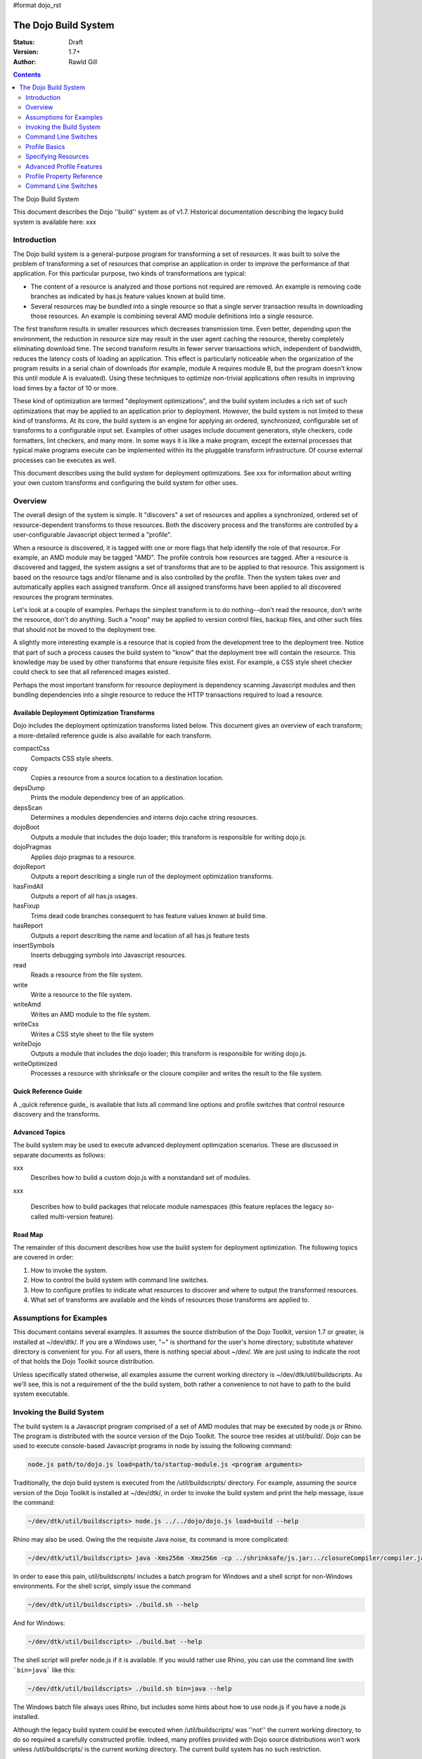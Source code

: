 #format dojo_rst

The Dojo Build System
=====================

:Status: Draft
:Version: 1.7+
:Author: Rawld Gill

.. contents::
   :depth: 2

The Dojo Build System

This document describes the Dojo ''build'' system as of v1.7. Historical documentation describing the legacy build system is available here: xxx

============
Introduction
============

The Dojo build system is a general-purpose program for transforming a set of resources. It was built to solve the
problem of transforming a set of resources that comprise an application in order to improve the performance of that
application. For this particular purpose, two kinds of transformations are typical:

* The content of a resource is analyzed and those portions not required are removed. An example is removing code branches
  as indicated by has.js feature values known at build time.

* Several resources may be bundled into a single resource so that a single server transaction results in downloading
  those resources. An example is combining several AMD module definitions into a single resource.

The first transform results in smaller resources which decreases transmission time. Even better, depending upon the
environment, the reduction in resource size may result in the user agent caching the resource, thereby completely
eliminating download time. The second transform results in fewer server transactions which, independent of bandwidth,
reduces the latency costs of loading an application. This effect is particularly noticeable when the organization of the
program results in a serial chain of downloads (for example, module A requires module B, but the program doesn't know
this until module A is evaluated). Using these techniques to optimize non-trivial applications often results in
improving load times by a factor of 10 or more.

These kind of optimization are termed "deployment optimizations", and the build system includes a rich set of such
optimizations that may be applied to an application prior to deployment. However, the build system is not limited to
these kind of transforms. At its core, the build system is an engine for applying an ordered, synchronized, configurable
set of transforms to a configurable input set. Examples of other usages include document generators, style checkers,
code formatters, lint checkers, and many more. In some ways it is like a make program, except the external processes
that typical make programs execute can be implemented within its the pluggable transform infrastructure. Of course external
processes can be executes as well.

This document describes using the build system for deployment optimizations. See xxx for information about writing your
own custom transforms and configuring the build system for other uses.

========
Overview
========

The overall design of the system is simple. It "discovers" a set of resources and applies a synchronized, ordered set of
resource-dependent transforms to those resources. Both the discovery process and the transforms are controlled by a
user-configurable Javascript object termed a "profile".

When a resource is discovered, it is tagged with one or more flags that help identify the role of that resource. For
example, an AMD module may be tagged "AMD". The profile controls how resources are tagged. After a resource is
discovered and tagged, the system assigns a set of transforms that are to be applied to that resource. This assignment
is based on the resource tags and/or filename and is also controlled by the profile. Then the system takes over and
automatically applies each assigned transform. Once all assigned transforms have been applied to all discovered
resources the program terminates.

Let's look at a couple of examples. Perhaps the simplest transform is to do nothing--don't read the resource, don't
write the resource, don't do anything. Such a "noop" may be applied to version control files, backup files, and other
such files that should not be moved to the deployment tree. 

A slightly more interesting example is a resource that is copied from the development tree to the deployment
tree. Notice that part of such a process causes the build system to "know" that the deployment tree will contain the
resource. This knowledge may be used by other transforms that ensure requisite files exist. For example, a CSS style
sheet checker could check to see that all referenced images existed.

Perhaps the most important transform for resource deployment is dependency scanning Javascript modules and then bundling
dependencies into a single resource to reduce the HTTP transactions required to load a resource.

Available Deployment Optimization Transforms
--------------------------------------------

Dojo includes the deployment optimization transforms listed below. This document gives an overview of each
transform; a more-detailed reference guide is also available for each transform.

compactCss
  Compacts CSS style sheets.

copy
  Copies a resource from a source location to a destination location.

depsDump
  Prints the module dependency tree of an application.

depsScan
  Determines a modules dependencies and interns dojo.cache string resources.

dojoBoot
  Outputs a module that includes the dojo loader; this transform is responsible for writing dojo.js.

dojoPragmas
  Applies dojo pragmas to a resource.

dojoReport
  Outputs a report describing a single run of the deployment optimization transforms.

hasFindAll
  Outputs a report of all has.js usages.

hasFixup
  Trims dead code branches consequent to has feature values known at build time.

hasReport
  Outputs a report describing the name and location of all has.js feature tests

insertSymbols
  Inserts debugging symbols into Javascript resources.

read
  Reads a resource from the file system.

write
  Write a resource to the file system.

writeAmd
  Writes an AMD module to the file system.

writeCss
  Writes a CSS style sheet to the file system

writeDojo
  Outputs a module that includes the dojo loader; this transform is responsible for writing dojo.js.

writeOptimized
  Processes a resource with shrinksafe or the closure compiler and writes the result to the file system.

Quick Reference Guide
---------------------

A _quick reference guide_ is available that lists all command line options and profile switches that control resource
discovery and the transforms.

Advanced Topics
---------------

The build system may be used to execute advanced deployment optimization scenarios. These are discussed in
separate documents as follows:

xxx
  Describes how to build a custom dojo.js with a nonstandard set of modules.

xxx 

  Describes how to build packages that relocate module namespaces (this feature replaces the legacy so-called
  multi-version feature).

Road Map
--------

The remainder of this document describes how use the build system for deployment optimization. The following topics are
covered in order:

1. How to invoke the system.

2. How to control the build system with command line switches.

3. How to configure profiles to indicate what resources to discover and where to output the transformed resources.

4. What set of transforms are available and the kinds of resources those transforms are applied to.

========================
Assumptions for Examples 
========================

This document contains several examples. It assumes the source distribution of the Dojo Toolkit, version 1.7 or greater,
is installed at ~/dev/dtk/. If you are a Windows user, "~" is shorthand for the user's home directory; substitute
whatever directory is convenient for you. For all users, there is nothing special about ~/dev/. We are just using to
indicate the root of that holds the Dojo Toolkit source distribution.

Unless specifically stated otherwise, all examples assume the current working directory is
~/dev/dtk/util/buildscripts. As we'll see, this is not a requirement of the the build system, both rather a convenience
to not have to path to the build system executable.

=========================
Invoking the Build System
=========================

The build system is a Javascript program comprised of a set of AMD modules that may be executed by node.js or Rhino. The
program is distributed with the source version of the Dojo Toolkit. The source tree resides at util/build/. Dojo can be
used to execute console-based Javascript programs in node by issuing the following command:

.. code-block :: text

  node.js path/to/dojo.js load=path/to/startup-module.js <program arguments>

Traditionally, the dojo build system is executed from the /util/buildscripts/ directory. For example, assuming the source
version of the Dojo Toolkit is installed at ~/dev/dtk/, in order to invoke the build system and print the help
message, issue the command:

.. code-block :: text

  ~/dev/dtk/util/buildscripts> node.js ../../dojo/dojo.js load=build --help

Rhino may also be used. Owing the the requisite Java noise, its command is more complicated:

.. code-block :: text

  ~/dev/dtk/util/buildscripts> java -Xms256m -Xmx256m -cp ../shrinksafe/js.jar:../closureCompiler/compiler.jar:../shrinksafe/shrinksafe.jar org.mozilla.javascript.tools.shell.Main  ../../dojo/dojo.js baseUrl=../../dojo" --help

In order to ease this pain, util/buildscripts/ includes a batch program for Windows and a shell script for non-Windows
environments. For the shell script, simply issue the command

.. code-block :: text

  ~/dev/dtk/util/buildscripts> ./build.sh --help

And for Windows:

.. code-block :: text

  ~/dev/dtk/util/buildscripts> ./build.bat --help

The shell script will prefer node.js if it is available. If you would rather use Rhino, you can use the command line
swith ```bin=java``` like this:

.. code-block :: text

  ~/dev/dtk/util/buildscripts> ./build.sh bin=java --help

The Windows batch file always uses Rhino, but includes some hints about how to use node.js if you have a node.js
installed.

Although the legacy build system could be executed when /util/buildscripts/ was ''not'' the current working directory, to
do so required a carefully constructed profile. Indeed, many profiles provided with Dojo source distributions won't work
unless /util/buildscripts/ is the current working directory. The current build system has no such restriction.

=====================
Command Line Switches
=====================

The build system is controlled by a Javascript object termed a "profile" which instructs the system what files to
process and how to process them. The profile itself is constructed from one or more inputs:

1. Zero or more Javascript resources that contain a profile object, as specified by the command line switch
```profile``` which requires a filename argument that points to a profile resource.

2. Zero or more package.json resources that describe a CommonJS package, as specified by the command line switch
```package``` which requires a path that contains a package.json resource.

3. Zero or more loader configuration variables (dojoConfig or require), as specified by the command line switches
```require``` or ```dojoConfig``` which require a filename argument that points to a Javascript resource that contains a
loader configuration.

4. Zero or more other command line switches that give (profile-property-name, profile-property-value) pairs.

The build system processes each resource described above (Items 1-3) in the order provided on the command line; if two
or more resources attempt to set the same profile property, then the last input wins. Some profile properties are mixed
one or two-level deep; see xxx for a description about how each profile property is mixed. The command line switches in
Item 4 are always processed last, so they will always override any existing profile property.

Command line switches have the form

-''variable'' ''value''

Or...

--''long-variable-name'' ''value''

Not all switches have short-name (single-dash) variants. See xxx for a complete list of command line switches.

The build system also supports switches to have the form

''variable''=''value''

This was the form required by the legacy build system released with Dojo v1.6-; it is deprecated in favor of the
more-traditional form.

The build system includes the command switch ```check-args``` which processes the command line, reads all profile,
package, dojoConfig, and require resources, and then prints out the raw input and the resulting mixed profile. This
switch is a great resource for understanding and debugging how a particular build system invocation is consuming the
command line. For example,

.. code-block :: text

    ~/dev/dtk/util/buildscripts:./build.sh --v1 someValue --v2 123 --true true --false false --null null --check-args
    running under node.js
    {
    		false:false,
    		null:null,
    		profiles:[],
    		true:true,
    		v1:"someValue",
    		v2:123
    }

This example points out that number, true, false, and null values are not stored as strings but rather are converted to
Javascript numbers, booleans, and null.

==============
Profile Basics
==============

A profile is a Javascript object that controls the build application. As described above, it is constructed as the
aggregate of one or more resources specified on the command line. Usually, a profile resource is used as the basis for
the aggregate.

A profile resource is a Javascript resource that defines the variable ```profile```, which must be a Javascript
object. Typically, a profile resource is given the file type
".profile.js". /util/build/examples/simple-profile1.profile.js contains a trivial example; here are the contents of that
resource:

.. code-block :: javascript

  var profile = {
    someProperty:"someValue",
    someOtherProperty:"someOtherValue"
  };

If we invoke the build system with the ```profile``` switch indicating that profile and dump the result with the
```check-args``` switch, this is what you'll see:

.. code-block :: text

  ~/dev/dtk/util/buildscripts:./build.sh --profile ../build/examples/simple1 --check-args
  running under node.js
  processing profile resource /home/rcgill/dev/dtk/util/build/examples/simple1.profile.js
  {profiles:[{
					 basePath:"/home/rcgill/dev/dtk/util/build/examples",
  					 someOtherProperty:"someOtherValue",
					 someProperty:"someValue"
  				}]}

Notice the build system automatically appends the ".profile.js" suffix to the profile argument if that argument does not
contain a file type. When a profile argument is given with no file type, ''and'' the profile argument contains no path
segments, ''and'' the profile resource does not exist in the current working directory, then the build system will try
to find the profile in the /util/buildscripts/profiles directory after appending the file type ".profile.js" as
usual. It is possible to specify a profile with a file type different than ".profile.js" by including the file type in
the profile argument.

Notice that the property ```basePath``` was automatically added to the profile object and set to the path at which the
profile resides. If the profile contained the property ```basePath``` and the value of that property was a relative
path, then the build system would automatically resolve that path with respect to the directory in which the profile
resources resides--''not'' the current working directory. For example, /util/build/examples/relative-base-path.profile.profile.js
has contents:

.. code-block :: javascript

    var profile = {
    	basePath:"."
    };

Which causes the following ```basePath``` initialization:

.. code-block :: text

    ~/dev/dtk/util/buildscripts:./build.sh --profile ../build/examples/relative-base-path --check-args
    running under node.js
    processing profile resource /home/rcgill/dev/dtk/util/build/examples/relative-base-path.profile.js
    {profiles:[{basePath:"/home/rcgill/dev/dtk/util/build/examples"}]}

```basePath``` is used as the reference path when resolving relative source paths. This design allows a profile resource
to be constructed and reside within a package hierarchy in such a way that it is independent of both the location of
the package hierarchy within the file system and the current working directory at the time the build program is
invoked.

Profile resources are Javascript resources that are evaluated by the build system. They are not restricted to hold
JSON. They can, and often will, contain functions. For example, /util/build/examples/profile-with-code.profile.js
has contents:

.. code-block :: javascript

    function timestamp(){
    	// this function isn't really necessary...
    	// just using it to show you can call a function to get a profile property value
    	var d = new Date();
    	return d.getFullYear() + '-' + (d.getMonth()+1) + "-" + d.getDate() + "-" +
    		d.getHours() + ':' + d.getMinutes() + ":" + d.getSeconds();
    }
    
    var profile = {
    	basePath:".",
    	buildTimestamp:timestamp()
    };

When exercised with the ```check-args``` switch, you should see something like this:

.. code-block :: text

    ~/dev/dtk/util/buildscripts:./build.sh --profile ../build/examples/profile-with-code --check-args
    running under node.js
    processing profile resource /home/rcgill/dev/dtk/util/build/examples/profile-with-code.profile.js
    {profiles:[{
    					 basePath:"/home/rcgill/dev/dtk/util/build/examples",
    					 buildTimestamp:"2011-9-29-21:34:2"
    				}]}

The command switch ```dojoConfig``` cause the build system read configurations as given by a variable ```dojoConfig```
as if it was an ordinary profiles. The next section describes how the build system consumes ordinary
configurations. Also note that the dojo loader will simply ignore any configuration variable that it does not
define. These two feature combine to allow all or part of an application's build profile to be contained within the
application configuration. For example, /util/build/examples/dojoConfig.js has contents:

.. code-block :: javascript

    var dojoConfig = {
    	packages:[{
    		name:"dojo",
    		location:"../../../dojo"
    	},{
    		name:"dijit",
    		location:"../../../dijig"
    	}]
    };

When exercised with the ```check-args``` switch, you should see something like this:

.. code-block :: text

    ~/dev/dtk/util/buildscripts:./build.sh --dojoConfig ../build/examples/dojoConfig.js --check-args
    running under node.js
    processing dojoConfig resource /home/rcgill/dev/dtk/util/build/examples/dojoConfig.js
    {profiles:[{
    					 basePath:"/home/rcgill/dev/dtk/util/build/examples",
    					 packages:[
    					 		{
    					 				location:"../../../dojo",
    					 				name:"dojo"
    					 		},
    					 		{
    					 				location:"../../../dijig",
    					 				name:"dijit"
    					 		}
    					 ]
    				}]}

Notice that basePath, as automatically provided by the build system, when combined with the package locations, give the
correct locations of the dojo and dijit packages. Also take note that you must provide the complete filename, including
a the file type (if any).

The command switch ```require``` is similar to ```dojoConfig```, but processes a configuration argument applied to the
global AMD require function. For example, /util/build/examples/require.js has contents:

.. code-block :: javascript

    require({
    	packages:[{
    		name:"dojo",
    		location:"../../../dojo"
    	},{
    		name:"dijit",
    		location:"../../../dijig"
    	}]
    });

When exercised with the ```check-args``` switch, you should see something like this:

.. code-block :: text

    ~/dev/dtk/util/buildscripts:./build.sh --require ../build/examples/require.js --check-args
    running under node.js
    processing require resource /home/rcgill/dev/dtk/util/build/examples/require.js
    {profiles:[{
    					 basePath:"/home/rcgill/dev/dtk/util/build/examples",
    					 packages:[
    					 		{
    					 				location:"../../../dojo",
    					 				name:"dojo"
    					 		},
    					 		{
    					 				location:"../../../dijig",
    					 				name:"dijit"
    					 		}
    					 ]
    				}]}

As usual, if absent or relative, basePath is automatically computed. Just like ```dojoConfig```, you must provide the
complete filename.

The command switch ```package``` indicates a package.json file or files, and works slightly differently than the others
discussed so far. First, since the filename is fixed ("package.json"), the file path at which the package.json file
resides is given. Second, more than one package.json files may be given by providing a comma-separated list of file
paths.

As each package.json resource is processed, a profile object is manufactured with the following contents (the variable
```packageJson``` in the code that follows represents the package.jon object):

.. code-block :: text

    {
    	basePath:
    	packages:[{
    		name:packageJson.progName || packageJson.name,
    		packageJson:{
    			__selfFilename:<path at which the package.Json file resides>
    			<packageJson properties>
    	}]
    }

Notice that the package.json object is embedded in the package object that the package.json object represents. Also
notice that the property ```__selfFilename``` is set the the absolute path at which the package.Json file resides and is
added to the package.Json object. This gives the reference path for any relative paths found in the package.json object,
the ```lib``` path in particular.

====================
Specifying Resources
====================

The build system "discovers" the set of resources to process by traversing a set of file system trees, individual
directories, and/or individual filenames. There are two ways to specify which trees, directories, and/or files to
discover:

* provide an explicit list of trees, directories, and/or filenames by providing values for the profile properties
  ```trees```, ```dirs```, and ```files```.

* provide a loader configuration that includes one or more package configurations. All resources in the tree implied by
  the package configuration ```location property``` will be discovered.

Trees, Dirs, and Files
----------------------

The profile properties ```trees```, ```dirs```, and ```files``` all have the same format: an array of (source,
destination [,ignore]) pairs or triples. The source and destination are path names for ```trees``` and ```dirs``` and
filenames for ```files```. In each case the properties say where to discover resources and where to output the
discovered resources after they have been transformed. 

The optional ignore value is a regular expression that finds resources that should be ignored. As each resource is
discovered, the full filename (including the complete path), is tested against the regular expression; if the regular
expression is satisfied, then the resource is not entered into the transform process. The ignore parameter should not be
used with ```files```, since this property gives a specific set of filenames to discover; if you want to ignore a
specific filename, then just don't put it into the ```files``` property to begin with. Typically, the ignore regular
expression is used to exclude files such as version control files and editor backup files that ought not be part of a
deployment. A common ignore regular expression is ```/(\/\.)|(~$)/```.

In the case of ```trees```, the discover process discovers all files in the file system hierarchy rooted at each given
source path and schedules those resources for writing to the same relative location in the hierarchy rooted at the
associated destination path. ```dirs``` works the same except that only each single directory is processed--the tree is
not traversed. Lastly, ```files``` simply lists a set of specific files to discover.

Relative Paths
--------------

Typically, profiles should ''not'' contain absolute paths. Instead all paths should be relative which allows project
trees to be copied to different environments without affects location semantics. All relative source paths, for example,
a relative source value in a ```trees``` item, are computed with respect to the profile property ```basePath```. Recall
from the previous section that the build system will automatically resolve a relative ```basePath``` value with respect
to the path in which the profile resides, and if missing, ```basePath``` defaults to ```"."```.

Relative destination paths are computed with respect to the profile property ```releaseDir```, optionally with a
concatenated path segment given by profile property ```releaseName``` (if any). If ```releaseDir``` is relative, then it
is taken to be relative to ```basePath```; if ```releaseDir``` is missing, then it defaults to ```"./release"```. 

Let's look at a best-practice example. Consider the following file hierarchy (note: the Dojo Toolkit is distributed with
the package.json and profile files indicated above. They are also a good source of examples):

.. code-block :: text

    ~/dev
        /dtk
            /dojo
                package.json
                dojo.profile.js
            /dijit
                package.json
                dijit.profile.js
            /dojox
            /util
                /doh
                    package.json
                    doh.profile.js
        /acme
            main.html
            config.js
            /lib
                package.json
                app.profile.js
        /acme-deploy
            /lib
                /dojo
                /dijit
                /acme

Let's assume the acme directory holds an application and it is desired to write the built resource hierarchy for the
application to the directory ~/dev/acme-deploy. In the case, the acme profile file at ~/dev/acme/lib/app.profile.js
might like like this:

.. code-block :: javascript

    var profile = {
    	// point basePath to ~/dev
    	basePath:"../..",
    
    	releaseDir:"./acme-deploy",
    	trees:[
            ["./dtk/dojo", "./lib/dojo"]
            ["./dtk/dijit", "./lib/dijit"]
            ["./acme/lib", "./lib/acme"]
    }

Caution: this is not the best way to express this profile; in a moment we'll see how package configurations should be
used instead. However, this example illustrates a three of key points:

1. Paths ofte can be relative, and when the can be relative, they should be relative.
2. Resources can be discovered anywhere within the reachable file system.
3. The tree layout can be changed between source and destination locations.

Resource Tags
-------------

The most fundamental attribute of a resource used to indicate which transforms to apply is its file type. Unfortunately
this usually isn't enough. For example, it may be desirable to not apply any transforms to test resources. The build
system includes machinery to "tag" resources with various flags that may be used to signal which transforms to apply.

Optionally, a package configuration may contain the property ``resourceTags``, a hash from tag name to function. Each
function takes two arguments, filename and module-id, and returns true if a given resource should be tagged with the
associated tag or false otherwise. All tag tests are applied to every resource and any single resource may be tagged
with several tag names. See the resources dojo/dojo.profile.js for and example.

The dojo build system decides which transforms to apply to a particular resource based its filetype and the following
tags:

``test``
  The resource is part of the test code for the package.

``copyOnly``
  The resource should be copied to the destination location and otherwise left unaltered.

``amd``
  The resource is an AMD module.

``miniExclude``
  The resource should not be copied to the destination of the profile property "mini" is truthy.

Using a Package Configuration
-----------------------------

Recall a package configuration includes the property ```location``` that gives the root of all package resources. If
```location``` is missing, then it is taken to be the package name. If ```location``` is ''not'' an absolute URL (the
usual case), then it is prefixed with the loader configuration property ```baseUrl```. Since ```baseUrl``` makes little
sense in the context of the build system which is executed with respect to the local file system rather than an HTTP
server, the build system uses the profile property ```basePath``` in place of ```baseUrl``` when resolving relative
paths. With the exception of substituting ```basePath``` for ```baseUrl``` the build system consumes package
configurations just like the loader. Here is the previous example expressed using this feature:

.. code-block :: javascript

    var profile = {
    	// point basePath to ~/dev
    	basePath:"../..",
    
    	releaseDir:"./acme-deploy",
		packages:[{
			name:dojo,
			location:"./dtk/dojo"
		},{
			name:dijit,
			location:"./dtk/dijit"
		},{
			name:acme,
			location:"./acme/lib"
		}]
    }

The destination location may be given explicitly in the optional, per-package ```destLocation``` property. If it is
missing, then it defaults to the package name, a child of the the release directory.

The real power if this feature is not expressing these package hierarchies in a profile, but rather using the
application configurtion to get the hierarchies for free. For example, assume the acme application expressed its
configuration in the resource ~/dev/acme/config.js like this:

.. code-block :: javascript

    var dojoConfig = {
    	// point basePath to ~/dev
    	basePath:"..",
		
		packages:[{
			name:dojo,
			location:"./dtk/dojo"
		},{
			name:dijit,
			location:"./dtk/dijit"
		},{
			name:acme,
			location:"./acme/lib"
		}]

		deps:["main"]
	}

This configuration is used during to load the application, maybe something like this in the <head> element in ~/dev/acme/main.html.

.. code-block :: html

    <head>
        <script src="./config.js"></script>
    	<script src="../dtk/dojo/dojo.js"></script>
    	<!-- other stuff...maybe -->
    </head>

Given this, the profile at ~/dev/acme/lib/app.profile.js could be rewritten like this:

.. code-block :: javascript

    var profile = {
    	// point basePath to ~/dev
    	basePath:"../..",
    
    	releaseDir:"./acme-deploy",
    }

Finally, both the config.js and profile must be provided to the building to get the desired effect


.. code-block :: text

    ~/dev/dtk/util/buildscripts:./build.sh --dojoConfig ../../acme/config.js --profile ../../acme/lib/app.profile.js --release

Notice how this design eliminates the need to repeat resource location information. Since the development version of
the application has already specified this information; there is no reason to force an independent specification for the
build profile.

Package configurations consumed by the build system can also include the ```trees```, ```dirs```, ```files```, and
```resourceTags``` properties. Relative source paths found in any of these items are computed with respect to the
package ```location``` property. If none of these are provided, then ```trees``` defaults to

.. code-block :: javascript

    [".", ".", /(\/\.)|(~$)/]

This prevents version control files and editor backup files from being processed.

=========================
Advanced Profile Features
=========================

Dojo Pragmas
------------

TODO

Replacements
------------

TODO

Burned In Loader Config
-----------------------

TODO

==========================
Profile Property Reference
==========================

basePath
  Analogous to baseUrl when resolving package locations with the dojo loader. Defaults to "." for profile and
  package.json files; no default otherwise.

releaseDir
  Analogous to baseUrl when resolving package locations with the dojo loader. Defaults to "./release" for v1.7+
  profiles; defaults to /util/buildscripts/../../release for 1.6- profiles.

trees
  Identical to the trees property available in a package configuration object, except package independent. Relative
  source and/or destination names are relative tod basePath and releaseDir respectively.

dirs
  Identical to the dirs property available in a package configuration object, except package independent. Relative
  source and/or destination names are relative tod basePath and releaseDir respectively.

files
  Identical to the files property available in a package configuration object, except package independent. Relative
  source and/or destination names are relative tod basePath and releaseDir respectively.

packages
  An array of package configurations objects. Packages are mixed on a per-package level. Package configuration objects
  may contain the properties name, location, main, and packageMap as described in xxx. The destination location for a package
  is given by the analogous properties destName, destLocation, destMain, and destPackageMap. Typically, the destination
  properties are derived from the source properties with destName===name, destLocation===destBasePath/destName,
  destMain===main, and destPackageMap===packageMap. Packages may also contain the properties trees, dirs, and files as
  described in xxx.

copyTests
  If truthy but not "build", then copy  all resources tagged as a tests to the release destination. If "build", then apply
  all appropriate transforms to any resource tagged as a test as if it were not tagged as a test. If falsy, ignore the
  all resources tagged as tests.

mini
  If truthy ignore all resources tagged as excludeMini; if copyTests is falsy or missing, also ignore all resources
  tagged as tests.

layers
  An array of layer objects; each layer object may contain the properties name, include, exclude, copyright,
  copyrightFile. For v1.6- backcompat the properties dependencies and layerDependencies are recognized. See xxx for
  details.

stripConsole
  falsy, "none", "warn", and "all". If "warn" is provided, then all console.warn applications are stripped from the
  code; if "all" is provided then all console.warn and console.error applications are stripped from the code. This
  option only works if a particular resource is optimized via layerOptimize or optimize.

layerOptimize
  falsy, "comments", "shrinksafe", "shrinksafe.keeplines", "closure", "closure.keeplines". Specifies the level of
  optimization (minification) applied to a layer resource. "comments" strips comments only. "shrinksafe" applies
  shrinksafe minification; if the ".keeplines" suffix is included then new-lines are not stripped. "closure" applies
  Google closure compiler simple-mode minification; if the ".keeplines" suffix is included then new-lines are not
  stripped.

optimize
  Same as layerOptimize, except applies to all modules that are not layer modules.

cssOptimize
  falsy, "comments", "comments.keepLines"
  If comments then comments and new-lines are stripped for CSS files and all files given by CSS @import directives that
  are not given in the property cssImportIgnore are are inlined. If "comment.keeplines" behaves identically except that
  new-lines are not stripped.

cssImportIgnore
  falsy, comma-seperated list of filenames
  Gives the list of CSS filename to not inturn during CSS optimization as described by the cssOptimize switch

internStrings
  boolean
  If true, all inline dojo.cache- and templatePath-implied strings. Note: templateCssPath is no longer supported.

defaultConfig
  TODO

staticHasFeatures
  TODO

applyDojoPragmas
  TODO

insertAbsMids
  TODO

scopeMap
  TODO

version
  TODO


Profile Properties Deprecated as of Version 1.7
-----------------------------------------------

The action clean is no longer supported. Use ``rm`` on Unix/Linux/OS X or ``rmdir`` on Windows.


Profile Properties Removed as of Version 1.7
--------------------------------------------

The following profile properties are not necessary with the introduction of the new loader, query machinery, build
system, and AMD module format in 1.7: ``localeList``, ``loader``, ``log``, ``xdDojoPath``, ``scopeDjConfig``, ``xdScopeArgs``, ``xdDojoScopeName``,
``expandProvide``, ``buildLayers``, ``query``, ``removeDefaultNameSpace``, ``addGuards``.


=====================
Command Line Switches
=====================

In addition to the ``profile``, ``dojoConfig``, ``require``, and ``package`` command line switches mentioned in xxx, the
build system defines the following "action" switches:

release
  Process all profiles resources, discover and transform all resources

check
  Process all profiles resources and command line switches and dump the computed profile to the console

help
  Print the help message

version
  Print the version number of the build program

Although the "action=switch" defined by the v1.6- system may be used, that syntax is deprecated and you should just
specify the switch.

The clean action has been removed. Since the system is now extremely flexible is describing where output is written, a
mistake in a profile could result in cleaning your hard drive. We'll let you do that yourself with the rm/rmdir
commands. (We also note that deleting file trees is not the typical function of a compiler program).

Lastly, any scalar profile property can be specified on the command line. For example, ``basePath`` could be specified
as follows:

.. code-block :: text

  ~/dev/dtk/util/buildscripts> ./build.sh --profile myApp --basePath /www/deploy/myApp --release
